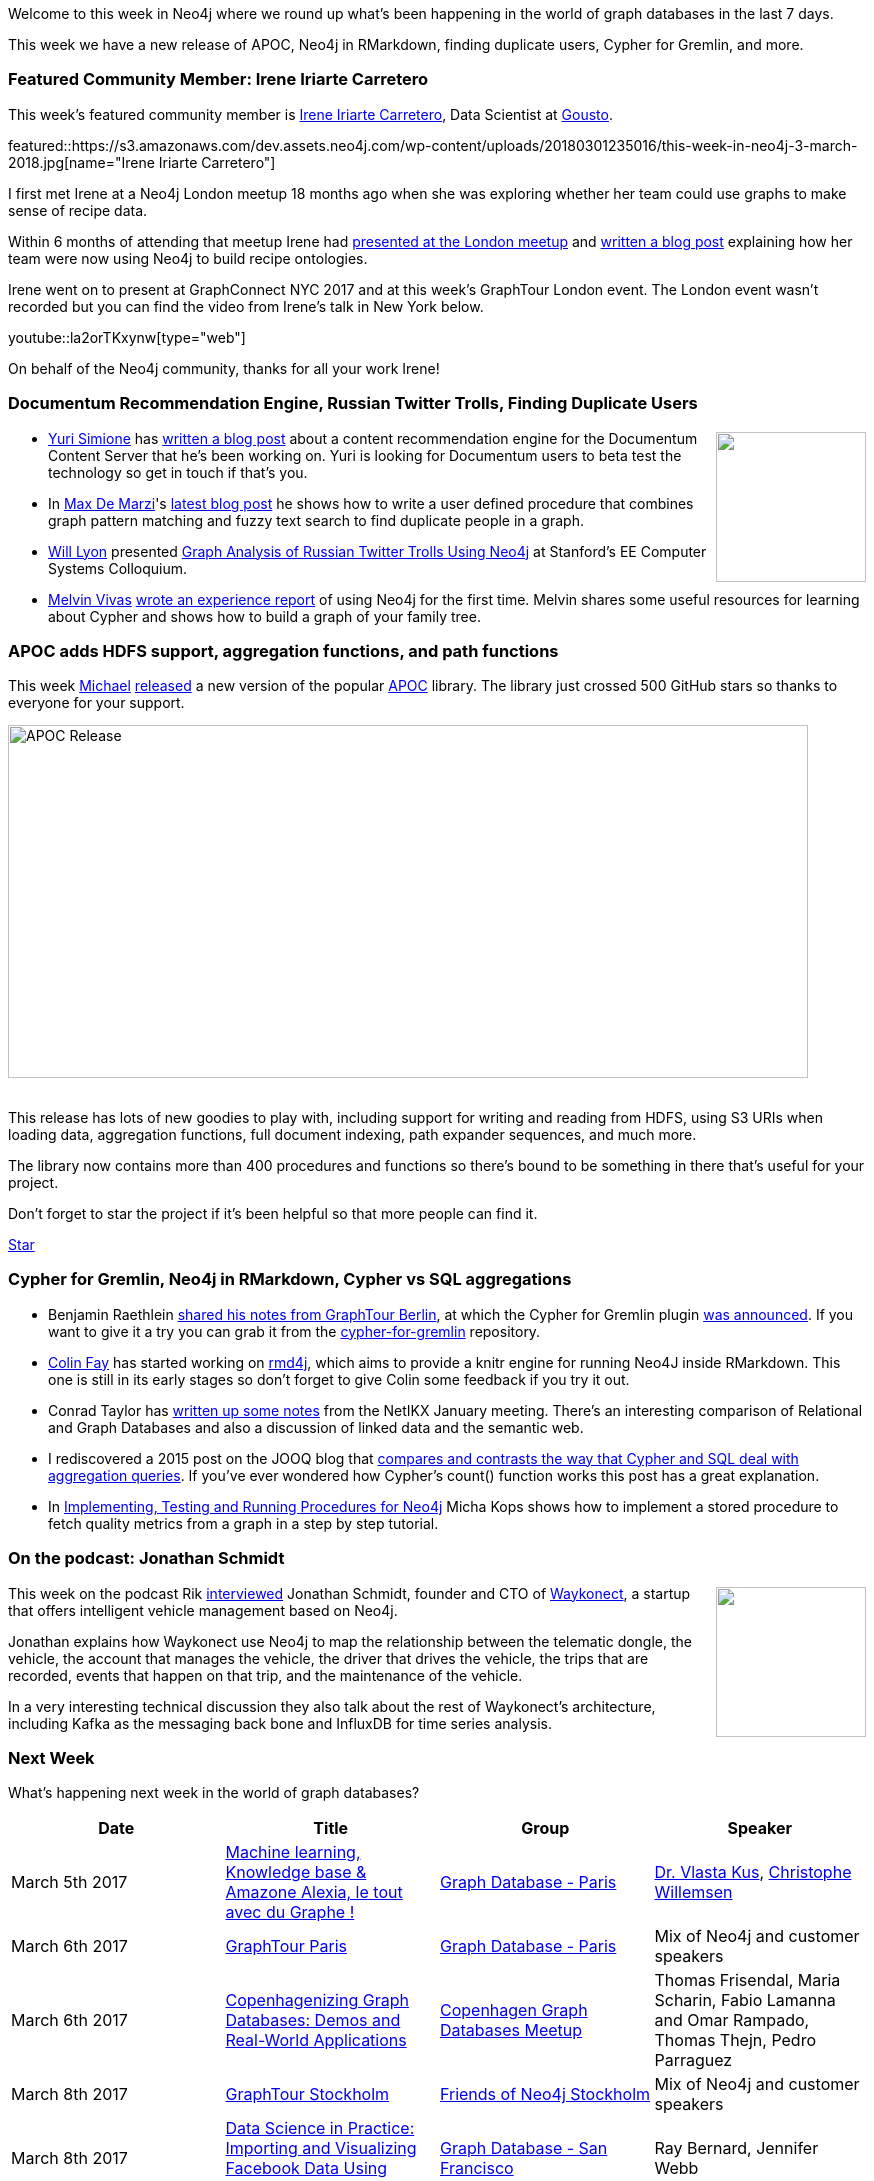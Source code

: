 ﻿:linkattrs:
:type: "web"


////
[Keywords/Tags:]
<insert-tags-here>




[Meta Description:]
Discover what's new in the Neo4j community for the week of 24 February 2018, including projects around <insert-topics-here>


[Primary Image File Name:]
this-week-neo4j-3-june-2017.jpg


[Primary Image Alt Text:]
Explore everything that's happening in the Neo4j community for the week of 3 June 2017


[Headline:]
This Week in Neo4j – 3 June 2017


[Body copy:]
////


Welcome to this week in Neo4j where we round up what's been happening in the world of graph databases in the last 7 days. 

This week we have a new release of APOC, Neo4j in RMarkdown, finding duplicate users, Cypher for Gremlin, and more.


=== Featured Community Member: Irene Iriarte Carretero


This week’s featured community member is https://twitter.com/irenillap[Irene Iriarte Carretero^], Data Scientist at https://twitter.com/GoustoTech[Gousto^]. 


featured::https://s3.amazonaws.com/dev.assets.neo4j.com/wp-content/uploads/20180301235016/this-week-in-neo4j-3-march-2018.jpg[name="Irene Iriarte Carretero"]


I first met Irene at a Neo4j London meetup 18 months ago when she was exploring whether her team could use graphs to make sense of recipe data.


Within 6 months of attending that meetup Irene had https://speakerdeck.com/goustotech/decyphering-recipes[presented at the London meetup^] and https://techbrunch.gousto.co.uk/2017/05/18/decyphering-recipes/[written a blog post^] explaining how her team were now using Neo4j to build recipe ontologies.


Irene went on to present at GraphConnect NYC 2017 and at this week's GraphTour London event. The London event wasn't recorded but you can find the video from Irene's talk in New York below.


youtube::la2orTKxynw[type={type}]


On behalf of the Neo4j community, thanks for all your work Irene!


=== Documentum Recommendation Engine, Russian Twitter Trolls, Finding Duplicate Users


++++
<div style="float:right; padding: 2px        ">
<img src="https://s3.amazonaws.com/dev.assets.neo4j.com/wp-content/uploads/20180126035408/konstantin.png" width="150px" />
</div>
++++


* https://twitter.com/artika4biz[Yuri Simione^] has https://www.linkedin.com/pulse/graph-databases-ecm-yuri-simione/[written a blog post^] about a content recommendation engine for the Documentum Content Server that he's been working on. Yuri is looking for Documentum users to beta test the technology so get in touch if that's you.


* In https://twitter.com/maxdemarzi[Max De Marzi^]'s https://maxdemarzi.com/2018/02/23/replicants/[latest blog post^] he shows how to write a user defined procedure that combines graph pattern matching and fuzzy text search to find duplicate people in a graph.


* https://twitter.com/lyonwj[Will Lyon^] presented https://www.youtube.com/watch?v=wtP2Y8S2XBE[Graph Analysis of Russian Twitter Trolls Using Neo4j^] at Stanford's EE Computer Systems Colloquium.


* https://twitter.com/donvito[Melvin Vivas^] https://www.melvinvivas.com/neo4j-in-docker/[wrote an experience report^] of using Neo4j for the first time. Melvin shares some useful resources for learning about Cypher and shows how to build a graph of your family tree.


=== APOC adds HDFS support, aggregation functions, and path functions


This week https://twitter.com/mesirii[Michael^] https://github.com/neo4j-contrib/neo4j-apoc-procedures/releases/tag/3.3.0.2[released^] a new version of the popular https://github.com/neo4j-contrib/neo4j-apoc-procedures[APOC^] library. The library just crossed 500 GitHub stars so thanks to everyone for your support.


[role="image-heading"]
image::https://s3.amazonaws.com/dev.assets.neo4j.com/wp-content/uploads/20180301031041/apoc-library-release-march-2018-neo4j-desktop.jpg["APOC Release", 800, 352.8, class="alignnone size-full wp-image-66813"]


++++
<br />
++++


This release has lots of new goodies to play with, including support for writing and reading from HDFS, using S3 URIs when loading data, aggregation functions, full document indexing, path expander sequences, and much more.


The library now contains more than 400 procedures and functions so there's bound to be something in there that's useful for your project. 


Don't forget to star the project if it's been helpful so that more people can find it.


++++
<!-- Place this tag where you want the button to render. -->
<a class="github-button" href="https://github.com/neo4j-contrib/neo4j-apoc-procedures" data-icon="octicon-star" data-size="large" data-show-count="true" aria-label="Star neo4j-contrib/neo4j-apoc-procedures on GitHub">Star</a>
++++




=== Cypher for Gremlin, Neo4j in RMarkdown, Cypher vs SQL aggregations


* Benjamin Raethlein https://blogs.sap.com/2018/02/27/recap-neo4j-graphtour-berlin-2018/[shared his notes from GraphTour Berlin^], at which the Cypher for Gremlin plugin https://groups.google.com/forum/#!msg/gremlin-users/XyNyokDN1A8/1eUfLscRBgAJ[was announced^]. If you want to give it a try you can grab it from the https://github.com/opencypher/cypher-for-gremlin[cypher-for-gremlin^] repository.


* https://twitter.com/_colinfay[Colin Fay^] has started working on https://github.com/ThinkR-open/rmd4j[rmd4j^], which aims to provide a knitr engine for running Neo4J inside RMarkdown. This one is still in its early stages so don't forget to give Colin some feedback if you try it out.


* Conrad Taylor has https://netikx.wordpress.com/2018/02/27/making-true-connections-in-a-complex-world-graph-database-technology-and-linked-open-data/[written up some notes^] from the NetIKX January meeting. There's an interesting comparison of Relational and Graph Databases and also a discussion of linked data and the semantic web.


* I rediscovered a 2015 post on the JOOQ blog that https://blog.jooq.org/2015/05/05/how-sql-group-by-should-have-been-designed-like-neo4js-implicit-group-by/[compares and contrasts the way that Cypher and SQL deal with aggregation queries^]. If you've ever wondered how Cypher's count() function works this post has a great explanation.


* In http://www.hascode.com/2018/02/implementing-testing-and-running-procedures-for-neo4j/[Implementing, Testing and Running Procedures for Neo4j^] Micha Kops shows how to implement a stored procedure to fetch quality metrics from a graph in a step by step tutorial.


=== On the podcast: Jonathan Schmidt

++++
<div style="float:right; padding: 2px        ">
<img src="https://s3.amazonaws.com/dev.assets.neo4j.com/wp-content/uploads/20180302022459/jonathan-podcast.jpg" width="150px" />
</div>
++++

This week on the podcast Rik http://blog.bruggen.com/2018/02/podcast-interview-with-jonathan-schmidt.html[interviewed^] Jonathan Schmidt, founder and CTO of https://twitter.com/waykonect[Waykonect^], a startup that offers intelligent vehicle management based on Neo4j. 


Jonathan explains how Waykonect use Neo4j to map the relationship between the telematic dongle, the vehicle, the account that manages the vehicle, the driver that drives the vehicle, the trips that are recorded, events that happen on that trip, and the maintenance of the vehicle.


In a very interesting technical discussion they also talk about the rest of Waykonect's architecture, including Kafka as the messaging back bone and InfluxDB for time series analysis.




=== Next Week


What’s happening next week in the world of graph databases?


[options="header"]
|=========================================================
|Date |Title | Group | Speaker 


| March 5th 2017 | https://www.meetup.com/graphdb-france/events/247647877/[Machine learning, Knowledge base & Amazone Alexia, le tout avec du Graphe !^] | https://www.meetup.com/graphdb-france/[Graph Database - Paris^] | https://twitter.com/VlastaKus[Dr. Vlasta Kus^], https://twitter.com/ikwattro[Christophe Willemsen^]


| March 6th 2017 | https://www.eventbrite.com/e/neo4j-graphtour-paris-tickets-41753339362[GraphTour Paris^] | https://www.meetup.com/graphdb-france/[Graph Database - Paris^] | Mix of Neo4j and customer speakers 


| March 6th 2017 | https://www.meetup.com/Copenhagen-Graph-Databases-Meetup/events/247707206/[Copenhagenizing Graph Databases: Demos and Real-World Applications^] | https://www.meetup.com/Copenhagen-Graph-Databases-Meetup[Copenhagen Graph Databases Meetup^] | Thomas Frisendal, Maria Scharin, Fabio Lamanna and Omar Rampado, Thomas Thejn, Pedro Parraguez 


| March 8th 2017 | https://www.eventbrite.com/e/neo4j-graphtour-stockholm-tickets-41753388509[GraphTour Stockholm^] | https://www.meetup.com/Friends-of-Neo4j-Stockholm/[Friends of Neo4j Stockholm^] | Mix of Neo4j and customer speakers 


| March 8th 2017 | https://www.meetup.com/graphdb-sf/events/247840227/[Data Science in Practice: Importing and Visualizing Facebook Data Using Graphs!^] | https://www.meetup.com/graphdb-sf[Graph Database - San Francisco^] | Ray Bernard, Jennifer Webb


|=========================================================




=== Tweet of the Week


My favourite tweet this week was by https://twitter.com/davidmeza1[David Meza^]:

tweet::968250401798742027[type={type}]


Don't forget to RT if you liked it too. 


That’s all for this week. Have a great weekend!

Cheers, Mark


++++
<!-- Place this tag in your head or just before your close body tag. -->
<script async defer src="https://buttons.github.io/buttons.js"></script>
++++